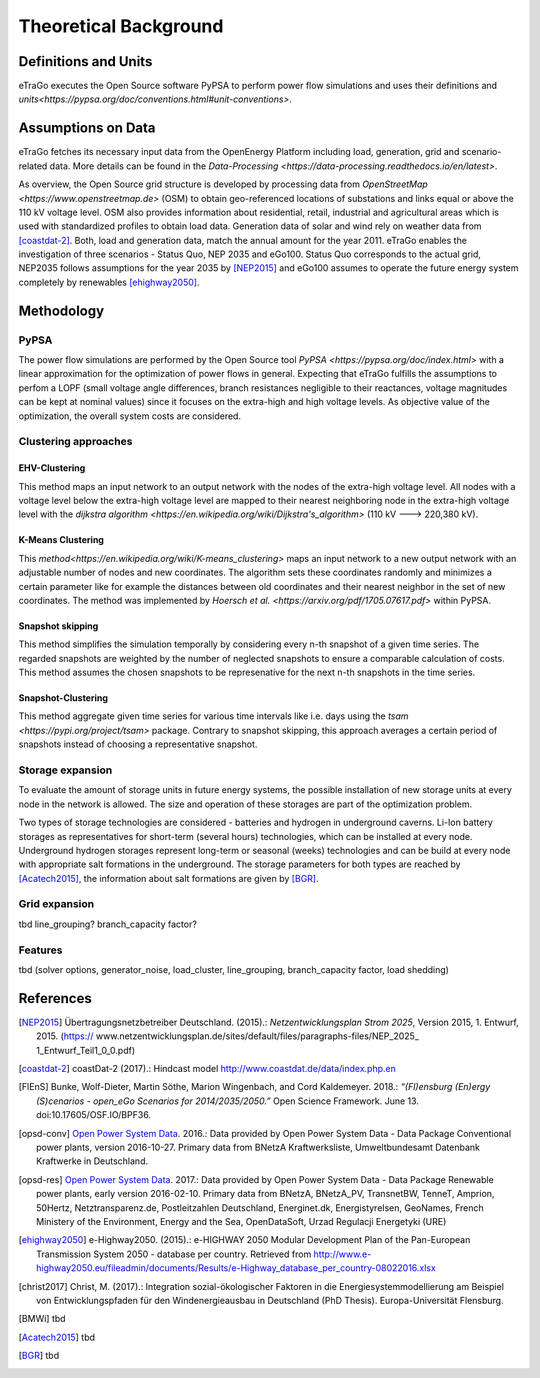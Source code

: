 ======================
Theoretical Background
======================



Definitions and Units
=====================

eTraGo executes the Open Source software PyPSA to perform power flow 
simulations and uses their definitions and
`units<https://pypsa.org/doc/conventions.html#unit-conventions>`.



Assumptions on Data
===================

eTraGo fetches its necessary input data from the OpenEnergy Platform including
load, generation, grid and scenario-related data. More details can be found in
the `Data-Processing <https://data-processing.readthedocs.io/en/latest>`.

As overview, the Open Source grid structure is developed by processing data 
from `OpenStreetMap <https://www.openstreetmap.de>` (OSM) to obtain 
geo-referenced locations of substations and links equal or above the 110 kV
voltage level. OSM also provides information about residential, retail,
industrial and agricultural areas which is used with standardized profiles to
obtain load data. Generation data of solar and wind rely on weather data from
[coastdat-2]_. Both, load and generation data, match the annual amount for the
year 2011. eTraGo enables the investigation of three scenarios - Status Quo,
NEP 2035 and eGo100. Status Quo corresponds to the actual grid, NEP2035 
follows assumptions for the year 2035 by [NEP2015]_ and eGo100 assumes to 
operate the future energy system completely by renewables [ehighway2050]_.



Methodology
===========


PyPSA
-----
The power flow simulations are performed by the Open Source tool
`PyPSA <https://pypsa.org/doc/index.html>` with a linear approximation for the
optimization of power flows in general. Expecting that eTraGo fulfills the 
assumptions to perfom a LOPF (small voltage angle differences, branch 
resistances negligible to their reactances, voltage magnitudes can be kept at
nominal values) since it focuses on the extra-high and high voltage levels. As
objective value of the optimization, the overall system costs are considered.


Clustering approaches
---------------

EHV-Clustering
^^^^^^^^^^^^^^

This method maps an input network to an output network with the nodes of the
extra-high voltage level. All nodes with a voltage level below the extra-high
voltage level are mapped to their nearest neighboring node in the extra-high
voltage level with the
`dijkstra algorithm <https://en.wikipedia.org/wiki/Dijkstra's_algorithm>`
(110 kV ---> 220,380 kV).

K-Means Clustering
^^^^^^^^^^^^^^^^^^

This `method<https://en.wikipedia.org/wiki/K-means_clustering>` maps an input
network to a new output network with an adjustable number of nodes and new
coordinates. The algorithm sets these coordinates randomly and minimizes a
certain parameter like for example the distances between old coordinates and
their nearest neighbor in the set of new coordinates. The method was
implemented by `Hoersch et al. <https://arxiv.org/pdf/1705.07617.pdf>` within
PyPSA.

Snapshot skipping
^^^^^^^^^^^^^^^^^
This method simplifies the simulation temporally by considering every n-th
snapshot of a given time series. The regarded snapshots are weighted by the
number of neglected snapshots to ensure a comparable calculation of costs.
This method assumes the chosen snapshots to be represenative for the next n-th
snapshots in the time series.

Snapshot-Clustering
^^^^^^^^^^^^^^^^^^^
This method aggregate given time series for various time intervals like i.e.
days using the `tsam <https://pypi.org/project/tsam>` package. Contrary to
snapshot skipping, this approach averages a certain period of snapshots
instead of choosing a representative snapshot.


Storage expansion
-----------------
To evaluate the amount of storage units in future energy systems, the possible
installation of new storage units at every node in the network is allowed. The
size and operation of these storages are part of the optimization problem. 

Two types of storage technologies are considered - batteries and hydrogen in
underground caverns. Li-Ion battery storages as representatives for short-term
(several hours) technologies, which can be installed at every node.
Underground hydrogen storages represent long-term or seasonal (weeks)
technologies and can be build at every node with appropriate salt formations
in the underground. The storage parameters for both types are reached by
[Acatech2015]_, the information about salt formations are given by [BGR]_.


Grid expansion
--------------
tbd line_grouping? branch_capacity factor?


Features
--------
tbd (solver options, generator_noise, load_cluster, line_grouping, branch_capacity factor, load shedding)



References
==========

.. [NEP2015] Übertragungsnetzbetreiber Deutschland. (2015).:
    *Netzentwicklungsplan Strom 2025*, Version 2015, 1. Entwurf, 2015. (https://
    www.netzentwicklungsplan.de/sites/default/files/paragraphs-files/NEP_2025_
    1_Entwurf_Teil1_0_0.pdf)

.. [coastdat-2] coastDat-2 (2017).:
     Hindcast model http://www.coastdat.de/data/index.php.en

.. [FlEnS] Bunke, Wolf-Dieter, Martin Söthe, Marion Wingenbach, and Cord Kaldemeyer. 2018.:
    *“(Fl)ensburg (En)ergy (S)cenarios - open_eGo Scenarios for 2014/2035/2050.”* Open Science Framework. June 13. doi:10.17605/OSF.IO/BPF36.

.. [opsd-conv] `Open Power System Data <http://open-power-system-data.org/>`_. 2016.:
    Data provided by Open Power System Data - Data Package Conventional power plants, version 2016-10-27. Primary data from BNetzA Kraftwerksliste,
    Umweltbundesamt Datenbank Kraftwerke in Deutschland.

.. [opsd-res] `Open Power System Data <http://open-power-system-data.org/>`_. 2017.:
    Data provided by Open Power System Data - Data Package Renewable power plants, early version 2016-02-10. Primary data from BNetzA, BNetzA_PV, TransnetBW, TenneT, Amprion, 50Hertz, Netztransparenz.de, Postleitzahlen Deutschland, Energinet.dk, Energistyrelsen, GeoNames, French Ministery of the Environment, Energy and the Sea, OpenDataSoft, Urzad Regulacji Energetyki (URE)

.. [ehighway2050] e-Highway2050. (2015).:
     e-HIGHWAY 2050 Modular Development Plan of the Pan-European Transmission System 2050 - database per country.  Retrieved from http://www.e-highway2050.eu/fileadmin/documents/Results/e-Highway_database_per_country-08022016.xlsx

.. [christ2017] Christ, M. (2017).:
     Integration sozial-ökologischer Faktoren in die Energiesystemmodellierung am Beispiel von Entwicklungspfaden für den Windenergieausbau in Deutschland (PhD Thesis). Europa-Universität Flensburg.

.. [BMWi]  tbd

.. [Acatech2015] tbd

.. [BGR] tbd
